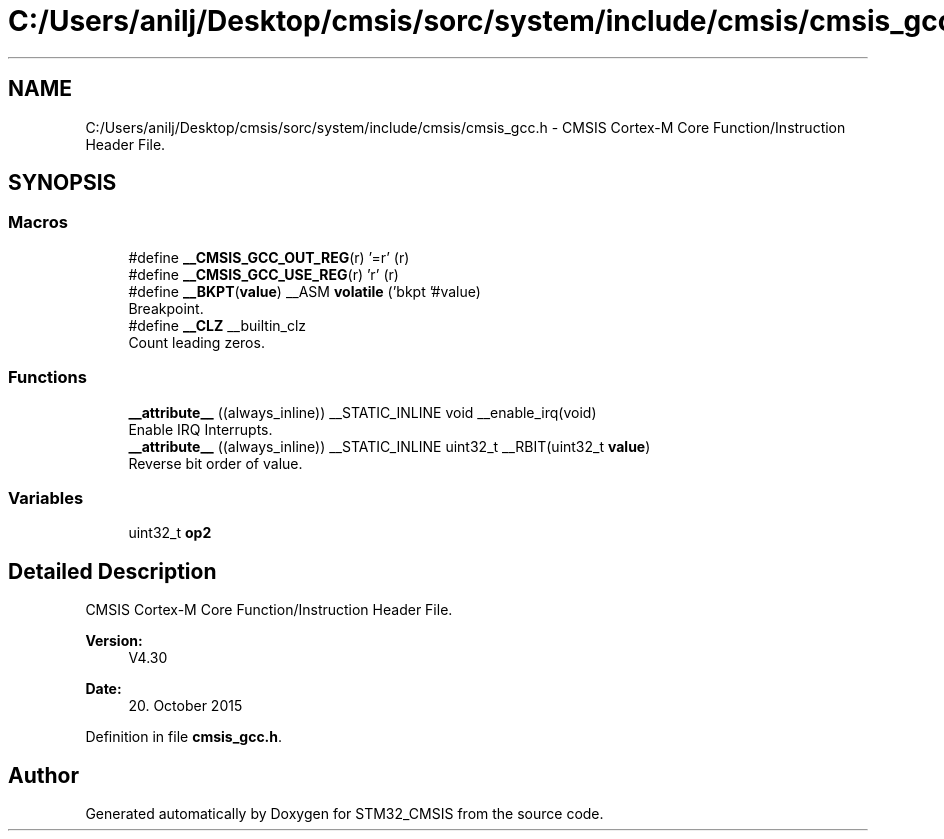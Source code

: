 .TH "C:/Users/anilj/Desktop/cmsis/sorc/system/include/cmsis/cmsis_gcc.h" 3 "Sun Apr 16 2017" "STM32_CMSIS" \" -*- nroff -*-
.ad l
.nh
.SH NAME
C:/Users/anilj/Desktop/cmsis/sorc/system/include/cmsis/cmsis_gcc.h \- CMSIS Cortex-M Core Function/Instruction Header File\&.  

.SH SYNOPSIS
.br
.PP
.SS "Macros"

.in +1c
.ti -1c
.RI "#define \fB__CMSIS_GCC_OUT_REG\fP(r)   '=r' (r)"
.br
.ti -1c
.RI "#define \fB__CMSIS_GCC_USE_REG\fP(r)   'r' (r)"
.br
.ti -1c
.RI "#define \fB__BKPT\fP(\fBvalue\fP)   __ASM \fBvolatile\fP ('bkpt '#value)"
.br
.RI "Breakpoint\&. "
.ti -1c
.RI "#define \fB__CLZ\fP   __builtin_clz"
.br
.RI "Count leading zeros\&. "
.in -1c
.SS "Functions"

.in +1c
.ti -1c
.RI "\fB__attribute__\fP ((always_inline)) __STATIC_INLINE void __enable_irq(void)"
.br
.RI "Enable IRQ Interrupts\&. "
.ti -1c
.RI "\fB__attribute__\fP ((always_inline)) __STATIC_INLINE uint32_t __RBIT(uint32_t \fBvalue\fP)"
.br
.RI "Reverse bit order of value\&. "
.in -1c
.SS "Variables"

.in +1c
.ti -1c
.RI "uint32_t \fBop2\fP"
.br
.in -1c
.SH "Detailed Description"
.PP 
CMSIS Cortex-M Core Function/Instruction Header File\&. 


.PP
\fBVersion:\fP
.RS 4
V4\&.30 
.RE
.PP
\fBDate:\fP
.RS 4
20\&. October 2015 
.RE
.PP

.PP
Definition in file \fBcmsis_gcc\&.h\fP\&.
.SH "Author"
.PP 
Generated automatically by Doxygen for STM32_CMSIS from the source code\&.
